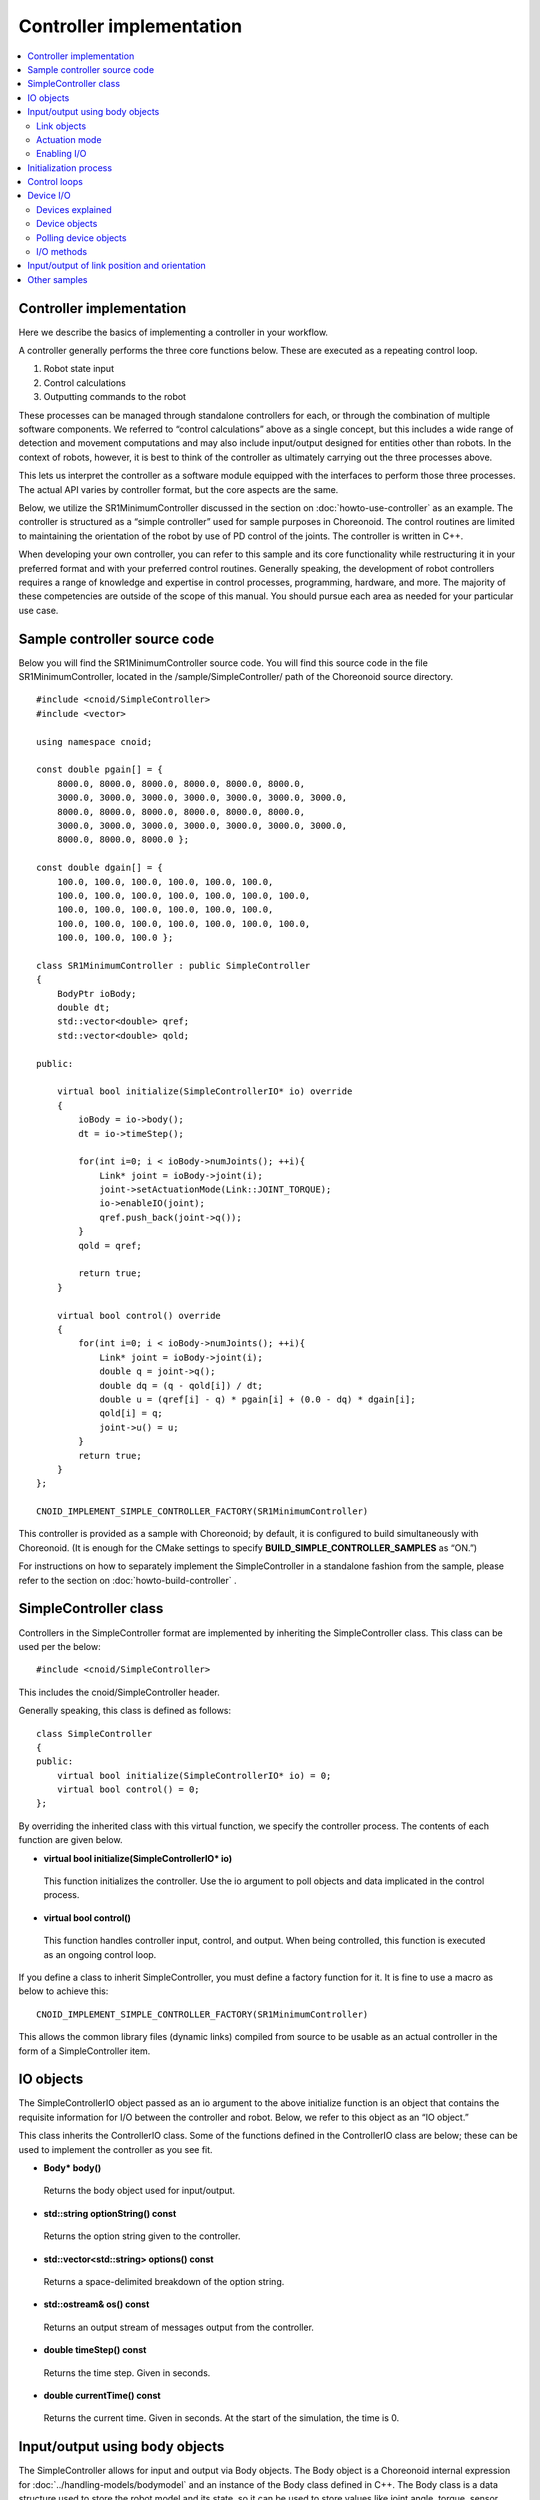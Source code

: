 
Controller implementation
=========================

.. contents:: 
   :local:

.. highlight:: cpp

Controller implementation
-------------------------

Here we describe the basics of implementing a controller in your workflow.

A controller generally performs the three core functions below. These are executed as a repeating control loop.

1. Robot state input
2. Control calculations
3. Outputting commands to the robot

These processes can be managed through standalone controllers for each, or through the combination of multiple software components. We referred to “control calculations” above as a single concept, but this includes a wide range of detection and movement computations and may also include input/output designed for entities other than robots. In the context of robots, however, it is best to think of the controller as ultimately carrying out the three processes above.

This lets us interpret the controller as a software module equipped with the interfaces to perform those three processes. The actual API varies by controller format, but the core aspects are the same.

Below, we utilize the SR1MinimumController discussed in the section on :doc:`howto-use-controller`  as an example. The controller is structured as a “simple controller” used for sample purposes in Choreonoid. The control routines are limited to maintaining the orientation of the robot by use of PD control of the joints. The controller is written in C++.

When developing your own controller, you can refer to this sample and its core functionality while restructuring it in your preferred format and with your preferred control routines. Generally speaking, the development of robot controllers requires a range of knowledge and expertise in control processes, programming, hardware, and more. The majority of these competencies are outside of the scope of this manual. You should pursue each area as needed for your particular use case.


Sample controller source code
-----------------------------

Below you will find the SR1MinimumController source code. You will find this source code in the file SR1MinimumController, located in the /sample/SimpleController/ path of the Choreonoid source directory. ::

 #include <cnoid/SimpleController>
 #include <vector>
 
 using namespace cnoid;
 
 const double pgain[] = {
     8000.0, 8000.0, 8000.0, 8000.0, 8000.0, 8000.0,
     3000.0, 3000.0, 3000.0, 3000.0, 3000.0, 3000.0, 3000.0, 
     8000.0, 8000.0, 8000.0, 8000.0, 8000.0, 8000.0,
     3000.0, 3000.0, 3000.0, 3000.0, 3000.0, 3000.0, 3000.0, 
     8000.0, 8000.0, 8000.0 };
     
 const double dgain[] = {
     100.0, 100.0, 100.0, 100.0, 100.0, 100.0,
     100.0, 100.0, 100.0, 100.0, 100.0, 100.0, 100.0,
     100.0, 100.0, 100.0, 100.0, 100.0, 100.0,
     100.0, 100.0, 100.0, 100.0, 100.0, 100.0, 100.0,
     100.0, 100.0, 100.0 };

 class SR1MinimumController : public SimpleController
 {
     BodyPtr ioBody;
     double dt;
     std::vector<double> qref;
     std::vector<double> qold;

 public:

     virtual bool initialize(SimpleControllerIO* io) override
     {
	 ioBody = io->body();
	 dt = io->timeStep();

         for(int i=0; i < ioBody->numJoints(); ++i){
             Link* joint = ioBody->joint(i);
	     joint->setActuationMode(Link::JOINT_TORQUE);
	     io->enableIO(joint);
	     qref.push_back(joint->q());
	 }
	 qold = qref;

	 return true;
     }

     virtual bool control() override
     {
	 for(int i=0; i < ioBody->numJoints(); ++i){
	     Link* joint = ioBody->joint(i);
	     double q = joint->q();
	     double dq = (q - qold[i]) / dt;
	     double u = (qref[i] - q) * pgain[i] + (0.0 - dq) * dgain[i];
	     qold[i] = q;
	     joint->u() = u;
	 }
	 return true;
     }
 };

 CNOID_IMPLEMENT_SIMPLE_CONTROLLER_FACTORY(SR1MinimumController)

This controller is provided as a sample with Choreonoid; by default, it is configured to build simultaneously with Choreonoid. (It is enough for the CMake settings to specify **BUILD_SIMPLE_CONTROLLER_SAMPLES** as “ON.”)

For instructions on how to separately implement the SimpleController in a standalone fashion from the sample, please refer to the section on :doc:`howto-build-controller` .

SimpleController class
----------------------

Controllers in the SimpleController format are implemented by inheriting the SimpleController class. This class can be used per the below: ::

 #include <cnoid/SimpleController>

This includes the cnoid/SimpleController header.

Generally speaking, this class is defined as follows: ::

 class SimpleController
 {
 public:
     virtual bool initialize(SimpleControllerIO* io) = 0;
     virtual bool control() = 0;
 };

By overriding the inherited class with this virtual function, we specify the controller process. The contents of each function are given below.

* **virtual bool initialize(SimpleControllerIO\* io)**

 This function initializes the controller. Use the io argument to poll objects and data implicated in the control process.

* **virtual bool control()**

 This function handles controller input, control, and output. When being controlled, this function is executed as an ongoing control loop.

If you define a class to inherit SimpleController, you must define a factory function for it. It is fine to use a macro as below to achieve this: ::

 CNOID_IMPLEMENT_SIMPLE_CONTROLLER_FACTORY(SR1MinimumController)

This allows the common library files (dynamic links) compiled from source to be usable as an actual controller in the form of a SimpleController item.

.. _simulator-simple-controller-io:

IO objects
----------

The SimpleControllerIO object passed as an io argument to the above initialize function is an object that contains the requisite information for I/O between the controller and robot. Below, we refer to this object as an “IO object.”

This class inherits the ControllerIO class. Some of the functions defined in the ControllerIO class are below; these can be used to implement the controller as you see fit.

* **Body\* body()**

 Returns the body object used for input/output.

* **std::string optionString() const**

 Returns the option string given to the controller.

* **std::vector<std::string> options() const**

 Returns a space-delimited breakdown of the option string.

* **std::ostream& os() const**

 Returns an output stream of messages output from the controller.

* **double timeStep() const**

 Returns the time step. Given in seconds.
 
* **double currentTime() const**

 Returns the current time. Given in seconds. At the start of the simulation, the time is 0.

.. _simulator-io-by-body-object:

Input/output using body objects
-------------------------------

The SimpleController allows for input and output via Body objects. The Body object is a Choreonoid internal expression for :doc:`../handling-models/bodymodel` and an instance of the Body class defined in C++. The Body class is a data structure used to store the robot model and its state, so it can be used to store values like joint angle, torque, sensor status, and other data implicated in input/output. This is why the SimpleController allows for input and output via Body objects. These Body objects can be obtained via the body function of the IO object.


Link objects
~~~~~~~~~~~~

Body objects are expressed as a Link class object representing the individual components (rigid bodies) making up the model. These objects contain information pertaining to joints. (See :ref:`model_structure` ）. Link objects can be obtained via the Body class functions below.

* **int numJoints() const**

 Returns the number of joints in the model.

* **Link\* joint(int id)**

 Returns the Link object corresponding to the joint ID.
  
* **Link\* link(const std::string& name)**

 Returns the Link object with the name given for the name variable.
 
The below member functions (state variables) can be used to access the joint state values for the Link object polled. (These member functions return a reference to the corresponding variable and can be used to substitute a value.) 

* **double& q()**

 Returns a reference to a joint displacement value. Works with JOINT_ANGLE, JOINT_DISPLACEMENT. Units are [rad] or [m].

* **double& dq()**

 Returns a reference to a joint velocity value. Works with JOINT_VELOCITY. Units are [rad/s] or [m/s].
* **double& ddq()**

 Returns a reference to a joint velocity value. Works with JOINT_ACCELERATION. Units are [rad/s^2] or [m/s^2].
 
* **double& u()**

 Returns a reference to a joint torque (translation) value. Works with JOINT_TORQUE and JOINT_FORCE. Units are [N, m] or [N].

SimpleController generally uses the above state variables to handle input/output for each joint. In other words, when taking input, it reads the variable value; when giving output, it writes the corresponding variable value.

However, which value is treated as an actuator command value and which is read as input varies by the type of actuator and control method.

.. _simulation-implement-controller-actuation-mode:

Actuation mode
~~~~~~~~~~~~~~

The actuation mode is the basic concept implicated in joint output. It is used to determine which state variable to use as a command value when driving joints. The below symbols are defined in the Link class for this mode.

.. list-table:: **Link::ActuationMode enumeration symbols**
 :widths: 20,60,20
 :header-rows: 1

 * - Symbol
   - Details
   - State variable
 * - **NO_ACTUATION**
   - No actuation/drive. The joints operate freely.
   - 
 * - **JOINT_EFFORT**
   - A command value is used to assign force and torque to the joint.
   - Link::u()
 * - **JOINT_FORCE**
   - Same as JOINT_EFFORT. Defined for prismatic joints.
   - Link::u()
 * - **JOINT_TORQUE**
   - Same as JOINT_EFFORT. Defined for rotating joints.
   - Link::u()
 * - **JOINT_DISPLACEMENT**
   - A command value for joint displacement (joint angle and joint translation position).
   - Link::q()
 * - **JOINT_ANGLE**
   - Same as JOINT_DISPLACEMENT. Defined for rotating joints.
   - Link::q()
 * - **JOINT_VELOCITY**
   - A command value for joint velocity and offset speed.
   - Link::dq()
 * - **JOINT_SURFACE_VELOCITY**
   - A command value for relative velocity on the intersection of the link surface and environment. This is used for simplified crawler and conveyor belt simulations. For details, see the section on :doc:`pseudo-continuous-track` .
   - Link::dq()

The following functions of the Link class can be used to read and write the actuation mode.

* **ActuationMode actuationMode() const**

 Returns the currently set actuation mode.

* **void setActuationMode(ActuationMode mode)**

 Sets the actuation mode.

Enabling I/O
~~~~~~~~~~~~

IO objects are used to configure which state variables to use as input/output to/from the controller. To do so, the SimpleControllerIO class defines the following functions.

* **void enableInput(Link\* link)**

 Enables input to the state quantity controller for the link specified with the “link” attribute. Works with corresponding state quantities for the ActuationMode set for the link.

* **void enableInput(Link\* link, int stateTypes)**

 Using the link given with “link,” stateTypes enables passing input on status quantity to the controller.

* **void enableOutput(Link\* link)**

 Using the link given with “link,” enables output of status quantity from the controller. The intended output target is the state quantity corresponding to the ActuationMode set for the link.

* **void enableIO(Link\* link)**

 Enables input/output of status quantities for the link given with “link.” The intended output target is the state quantity corresponding to the ActuationMode set for the link.
 
.. note:: SimpleControllerIO includes definitions for functions like setLinkInput, setJointInput, setLinkOutput, and setJointOutput. These are the functions used in Choreonoid version 1.5 and prior; starting in 1.6, they have been replaced by the aforementioned enableIO, enableInput, and enableOutput. You should use the latter functions when using versions 1.6 and later.

The values given to StateTypes in the enableInput function are the below symbols defined for SimpleControllerIO.

.. list-table::
 :widths: 20,60,20
 :header-rows: 1

 * - Symbol
   - Details
   - State variable
 * - JOINT_DISPLACEMENT
   - Joint displacement
   - Link::q()
 * - JOINT_ANGLE
   - Same as JOINT_DISPLACEMENT. Defined for rotating joints.
   - Link::q()
 * - JOINT_VELOCITY
   - Joint speed (angular velocity)
   - Link::dq()
 * - JOINT_ACCELERATION
   - Joint acceleration (angular acceleration)
   - Link::ddq()
 * - JOINT_EFFORT
   - The joint translation force or torque.
   - Link::u()
 * - JOINT_TORQUE
   - Same as JOINT_EFFORT. Defined for rotating joints.
   - Link::u()
 * - JOINT_FORCE
   - Same as JOINT_EFFORT. Defined for prismatic joints.
   - Link::u()
   
To specify multiple elements, separate them with the bitwise operator “|”. For example, using ::

 JOINT_DISPLACEMENT | JOINT_VELOCITY

lets you specify both the joint displacement and velocity.

The ActuationMode available for use varies based on the simulator item (≒ physics engine) type and configuration. The majority of simulator items support JOINT_EFFORT. Combining this with JOINT_DISPLACEMENT input let you perform PD control.

The ActuationMode set for the Link object generally takes the following types of input.

.. list-table::
 :widths: 50,25,25
 :header-rows: 1

 * - ActuationMode
   - Input
   - Output
 * - JOINT_EFFORT
   - Link::q()
   - Link::u()
 * - JOINT_DISPLACEMENT
   - N/A
   - Link::q()
 * - JOINT_VELOCITY
   - Link::q()
   - Link::dq()

However, using enableInput to pass a stateTypes parameter lets you freely input a state quantity of your choice.

.. note:: You can also use the **LINK_POSITION** symbol against direct input/output on the position and orientation of a link in 3D space. We go into this in later detail in the section on  :ref:`simulation-implement-controller-link-position` .

Initialization process
----------------------

The initialize function inherits the SimpleController class and is used to initialize the controller.

In the sample, first use ::

 ioBody = io->body();

to poll the I/O body object and store it in the member variable ioBody. This lets you use the object in a different function within the controller.

Similarly, the time step (delta time) used for control calculations is: ::

 dt = io->timeStep();

This stores values in a member variable (dt).

Next, we use the following for statement to initiate a loop on all of the robot’s joints and initialize them. ::

 for(int i=0; i < ioBody->numJoints(); ++i){
     ...
 }

The line below in the loop polls the link object for the nth (i) joint and sets it to the joint variable. ::

 Link* joint = ioBody->joint(i);

.

Next, use ::

 joint->setActuationMode(Link::JOINT_TORQUE);

to configure the ActuationMode for this joint. Here we use Link::JOINT_TORQUE to set a command value for joint torque. Also, using ::

 io->enableIO(joint);

enables input/output for the joint. Since the ActuationMode is set to JOINT_TORQUE, the output is joint torque and the input is joint angle. This lets you achieve PD control.

Next,  ::

 qref.push_back(joint->q());

is used to store the vector variable for the joint angle when the robot is in its default state. This also uses PD control. This concludes the for loop used for the joints.

Next,  ::

 qold = qref;

is used to initialize the qold variable to the same value as qref. This variable is used in PD control to reference the joint angle one step prior.

Returning “true” as the return value against the initialize function conveys to the simulator that the initialization succeeded.

Control loops
-------------

Next, we give the class inheriting SimpleController a control loop in its control function.

As with initializing, use the for statement below: ::

 for(int i=0; i < ioBody->numJoints(); ++i){
     Link* joint = ioBody->joint(i);
     ...
 }

This performs control calculations against all joints. This code is used for operations on each joint.

First, we input the current joint angle. ::

 double q = joint->q();

PD control is used to calculate the command value for joint torque. The difference from the last joint angle in the control loop is used to calculate the current joint angular velocity. ::

 double dq = (q - qold[i]) / dt;

The goal of the control operation here is to maintain the initial orientation and stance of the model; the joint angle target is the initial joint angle, and the velocity is 0 (still), with a torque command value calculated to that end. ::

 double u = (qref[i] - q) * pgain[i] + (0.0 - dq) * dgain[i];

The pgain and dgain array set at the beginning of the source code are used to extract gain values for each joint. Gain values must be adjusted for each model; in the interest of time, we will omit an explanation of that here.

Save the joint angle as the qold variable for use in calculation later. ::

 qold[i] = q;

This exports a command value on calculated torque. This allows you to control the joint and maintain its initial angle. ::

 joint->u() = u;

All of the above apply to joints and ensure that the orientation and stance of the entire robot is maintained.

Lastly, when the control function returns true, this conveys to the simulator that the control has been inherited. This allows the control function to be continuously called in a loop.

.. _simulation-device:

Device I/O
----------

Devices explained
~~~~~~~~~~~~~~~~~

Thus far, we have handled input/output of status quantity implicated in joints, such as with joint angle and torque. By contrast, there are also input/output elements that are separate from joints. These are defined as “devices” in Choreonoid and form constituent elements of Body models.

Examples of devices include:

* Power sensors, velocity sensors, angular velocity sensors (rate gyros)
* Cameras and laser range sensors

among others. These are generally used as sensors for input.

In addition, external (outside world) outputs can include:

* Lights
* Speakers
* Displays

and other devices. (Speakers and display are listed only as examples and not actually implemented at this time.)

When developing actual controllers, input and output must be handled with respect to these numerous devices. To do so, you must ascertain:

* How the device is defined in the model
* How to access a given device in the controller format

.

.. _simulation-device-object:

Device objects
~~~~~~~~~~~~~~

Choreonoid’s Body models express device information in the form of Device objects. These are instances that inherit the properties of Device classes; Device objects are defined for each device type. The default devices available include: ::

 + Device
   + ForceSensor (force sensor)
   + RateGyroSensor (angular velocity sensor)
   + AccelerationSensor (accelerometer)
   + Camera (camera）
     + RangeCamera (camera + distance image sensor）
   + RangeSensor (range sensor）
   + Light
     + PointLight (point light source）
     + SpotLight (spot light）

Device information in robots is generally described in model files. Standard format model files involve :ref:`body-file-reference-devices` , as discussed in the :doc:`../handling-models/modelfile/yaml-reference` .

As with the Body and Link objects, SimpleController conducts input/output on devices as-is using the Device object, an internal expression of Choreonoid.

The Device objects used by the SR1 model we reference in this section are as follows:

.. tabularcolumns:: |p{3.5cm}|p{3.5cm}|p{6.0}|

.. list-table::
 :widths: 30,30,40
 :header-rows: 1

 * - Name
   - The type of device.
   - Details
 * - WaistAccelSensor
   - AccelerationSensor
   - Accelerometer installed on the waist link
 * - WaistGyro
   - RateGyroSensor
   - Gyro installed on the waist link
 * - LeftCamera
   - RangeCamera
   - Distance imaging sensor for the left eye of the camera
 * - RightCamera
   - RangeCamera
   - Distance imaging sensor for the right eye of the camera
 * - LeftAnkleForceSensor
   - ForceSensor
   - Force sensor installed on the left ankle
 * - RightAnkleForceSensor
   - ForceSensor
   - Force sensor installed on the right ankle


Polling device objects
~~~~~~~~~~~~~~~~~~~~~~

Device objects are polled by using the below functions against Body objects.

* **int numDevices() const**

 Returns the number of devices.

* **Device\* device(int i) const**

 Returns the nth (i) device. Device order follows the order of notation within the model file.

* **const DeviceList<>& devices() const**

 Returns a list of all devices.

* **template<class DeviceType> DeviceList<DeviceType> devices() const**

 Returns a list of all devices of the type given.

* **template<class DeviceType> DeviceType\* findDevice(const std::string& name) const**

 If there is a Device of the type and name given, returns it.

To poll a specific type of device, use DeviceList, a template class. DeviceList is an array that contains the device objects specified. Its constructor and extraction operator (<<) can be used to extract the specific object from the list and exclude others. For instance, if you want to pull the force sensor belonging to “ioBody,” a Body object, use: ::

 DeviceList<ForceSensor> forceSensors(ioBody->devices());

Or, you could add the below against an existing list: ::

 forceSensors << ioBody->devices();

.

DeviceList contains functions and operators similar to std::vector. For example, use: ::

 for(size_t i=0; i < forceSensors.size(); ++i){
     ForceSensor* forceSensor = forceSensor[i];
     ...
 }

to access each object.

Using the findDevice function lets you specify a device type and name and poll it. For example, the SR1 model has a WaistAccelSensor equipped on the waist link. This is an accelerometer. To poll it, you would use the below against the Body object: ::

 AccelerationSensor* accelSensor =
     ioBody->findDevice<AccelerationSensor>("WaistAccelSensor");

.

.. _simulation-implement-controller-device-io:

I/O methods
~~~~~~~~~~~

Input and output via a Device object is done as follows:

* **Input**

 For the IO object of SimpleController, enable the input to the device by using the following function:

 * **void enableInput(Device\* device)**

 You can then use the corresponding member functions to obtain the input values.

* **Output**

 After using the device's setter function corresponding to the sensor data to output, notify the simulator of the device update by using the following function:

 * **void notifyStateChange()**

To do the above, you must know the class definitions used by the device in question. For example, AccelerationSensor, an accelerometer class, includes the dv() member function used to access its state. This returns a three-dimensional vector result for the acceleration.

Accelerometer input on the SR1 model functions as follows. In the initialize function for the controller, use the below: ::

 AccelerationSensor* accelSensor =
     ioBody->findDevice<AccelerationSensor>("WaistAccelSensor");
 io->enableInput(accelSensor);

This will enable input to the accelSensor. Next, in the section referencing the accelerometer value within the control function, use the below: ::

 Vector3 dv = waistAccelSensor->dv();

to poll it.

Similarly, you can use the corresponding member functions for ForceSensor and RateGyroSensor to handle state input.

When using cameras, range sensors, and other visual sensors, you must configure your settings accordingly. This is explained in the section on  :doc:`vision-simulation` .

For output to a device, see the sample for TankJoystickLight.cnoid, which handles on/off functionality for the light.

.. _simulation-implement-controller-link-position:

Input/output of link position and orientation
---------------------------------------------

Other targets of controller input/output are link position and orientation. This refers not to the joint angle, but rather to the position and orientation of the link itself as a rigid body in the global coordinate system. This value ordinarily cannot carry out input/output against a robot device. For robots not fixed to a point in the space, obtaining the exact position and orientation of a specific link (provided you are not using super accurate motion capture) is difficult. Furthermore, it is physically impossible to directly change this position and orientation of a link through controller output. However, the above can be achieved in a simulation, so the system includes input/output of this value for such use.

To do so, specify **LINK_POSITION** as a symbol of state quantity. To generate output, give the setActuationMode function of the Link object the following: **Link::LINK_POSITION**. Then, use the enableIO function or enableOutput function of the IO object to enable output. For input, use the enableInput function for the IO object and set **SimpleControllerIO::JOINT_POSITION**.

The position and orientation of Link objects is stored as a Position value. This is a customized “Transform” version of the Eigen matrix and vector library used to implement Choreonoid. It generally works by storing a converted array of 3D homogeneous coordinates. This value can be accessed by using the below Link class functions, among others.

* **Position& T(), Position& position()**

 Returns a reference to the Position value for the position and orientation.

* **Position::TranslationPart translation()**

 Returns a 3D vector for the position.

* **void setTranslation(const Eigen::MatrixBase<Derived>& p)**
   
 Sets the position element. You can use a 3D vector format equivalent to that used by Eigen for the argument.

* **Position::LinearPart rotation()**

 Returns a 3x3 array for the orientation (rotation) element.。

* **setRotation(const Eigen::MatrixBase<Derived>& R)**

 Sets the orientation (rotation). You can use a 3x3 array equivalent to that used by Eigen for the argument. 

* **setRotation(const Eigen::AngleAxis<T>& a)**

 Sets the orientation (rotation). The argument is the AngleAxis format used by Eigen to describe rotational axis and angle of rotation. 
 
As an example, when entering the root link position, you could use the below for the controller initialize function: ::

 io->enableInput(io->body()->rootLink(), LINK_POSITION);

For the control function, using ::

 Position T = io->body()->rootLink()->position();
 Vector3 p = T.translation();
 Matrix3 R = T.rotation();

would obtain the root link position and orientation.

A simulator supporting output of link position and orientation is needed here, which is a special use case. For example, the AIST simulator item allows for changing the dynamics mode to kinematics, with no dynamics calculations performed in the simulation; instead, only the position and orientation given are reproduced. In this case, outputting the position and orientation of the robot’s root link will navigate the root link to that point. If you output the joint angle, it will reproduce the orientation based on the forward kinematics from the root link.

Other samples
-------------
 
Choreonoid includes a variety of other controllers besides the SR1MinimumController. You can find :ref:`basics_sample_project` that make use of these, so please have a look.
